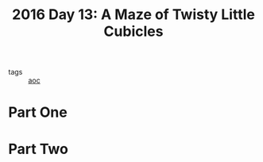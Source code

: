 #+title: 2016 Day 13: A Maze of Twisty Little Cubicles

- tags :: [[id:3b4d4e31-7340-4c89-a44d-df55e5d0a3d3][aoc]]

* Part One
* Part Two
